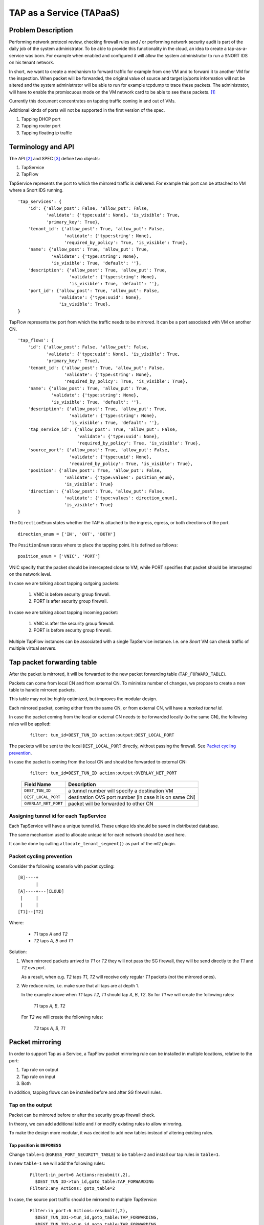 ..
 This work is licensed under a Creative Commons Attribution 3.0 Unported
 License.

 http://creativecommons.org/licenses/by/3.0/legalcode

=========================
TAP as a Service (TAPaaS)
=========================


Problem Description
===================

Performing network protocol review, checking firewall rules and / or
performing network security audit is part of the daily job of the system
administrator. To be able to provide this functionality in the cloud,
an idea to create a tap-as-a-service was born. For example when enabled
and configured it will allow the system administrator to run a SNORT IDS
on his tenant network.

In short, we want to create a mechanism to forward traffic for example
from one VM and to forward it to another VM for the inspection. When
packet will be forwarded, the original value of source and target ip/ports
information will not be altered and the system administrator will be able
to run for example tcpdump to trace these packets. The administrator, will
have to enable the promiscuous mode on the VM network card to be able to
see these packets. [1]_

Currently this document concentrates on tapping traffic coming in and out
of VMs.

Additional kinds of ports will not be supported in the first version of
the spec.

1. Tapping DHCP port
2. Tapping router port
3. Tapping floating ip traffic

Terminology and API
===================

The API [2]_ and SPEC [3]_ define two objects:

1. TapService
2. TapFlow

TapService represents the port to which the mirrored traffic is delivered.
For example this port can be attached to VM where a Snort IDS running.

::

    'tap_services': {
        'id': {'allow_post': False, 'allow_put': False,
               'validate': {'type:uuid': None}, 'is_visible': True,
               'primary_key': True},
        'tenant_id': {'allow_post': True, 'allow_put': False,
                      'validate': {'type:string': None},
                      'required_by_policy': True, 'is_visible': True},
        'name': {'allow_post': True, 'allow_put': True,
                 'validate': {'type:string': None},
                 'is_visible': True, 'default': ''},
        'description': {'allow_post': True, 'allow_put': True,
                        'validate': {'type:string': None},
                        'is_visible': True, 'default': ''},
        'port_id': {'allow_post': True, 'allow_put': False,
                    'validate': {'type:uuid': None},
                    'is_visible': True},
    }


TapFlow represents the port from which the traffic needs to be mirrored.
It can be a port associated with VM on another CN.

::

    'tap_flows': {
        'id': {'allow_post': False, 'allow_put': False,
               'validate': {'type:uuid': None}, 'is_visible': True,
               'primary_key': True},
        'tenant_id': {'allow_post': True, 'allow_put': False,
                      'validate': {'type:string': None},
                      'required_by_policy': True, 'is_visible': True},
        'name': {'allow_post': True, 'allow_put': True,
                 'validate': {'type:string': None},
                 'is_visible': True, 'default': ''},
        'description': {'allow_post': True, 'allow_put': True,
                        'validate': {'type:string': None},
                        'is_visible': True, 'default': ''},
        'tap_service_id': {'allow_post': True, 'allow_put': False,
                           'validate': {'type:uuid': None},
                           'required_by_policy': True, 'is_visible': True},
        'source_port': {'allow_post': True, 'allow_put': False,
                        'validate': {'type:uuid': None},
                        'required_by_policy': True, 'is_visible': True},
        'position': {'allow_post': True, 'allow_put': False,
                      'validate': {'type:values': position_enum},
                      'is_visible': True}
        'direction': {'allow_post': True, 'allow_put': False,
                      'validate': {'type:values': direction_enum},
                      'is_visible': True}
    }

The ``DirectionEnum`` states whether the TAP is attached to the ingress,
egress, or both directions of the port.

::

    direction_enum = ['IN', 'OUT', 'BOTH']

The ``PositionEnum`` states where to place the tapping point. It is
defined as follows:

::

    position_enum = ['VNIC', 'PORT']

VNIC specify that the packet should be intercepted close to VM,
while PORT specifies that packet should be intercepted on the network
level.

In case we are talking about tapping outgoing packets:

  1. VNIC is before security group firewall.
  2. PORT is after security group firewall.

In case we are talking about tapping incoming packet:

  1. VNIC is after the security group firewall.
  2. PORT is before security group firewall.

Multiple TapFlow instances can be associated with a single TapService
instance. I.e. one `Snort` VM can check traffic of multiple virtual servers.

Tap packet forwarding table
===========================

After the packet is mirrored, it will be forwarded to the new packet
forwarding table (``TAP_FORWARD_TABLE``).

Packets can come from local CN and from external CN. To minimize number of
changes, we propose to create a new table to handle mirrored packets.

This table may not be highly optimized, but improves the modular design.

Each mirrored packet, coming either from the same CN, or from external CN,
will have a `marked tunnel id`.

In case the packet coming from the local or external CN needs to be
forwarded locally (to the same CN), the following rules will be applied:

  ::

    filter: tun_id=DEST_TUN_ID action:output:DEST_LOCAL_PORT

The packets will be sent to the local ``DEST_LOCAL_PORT`` directly,
without passing the firewall.  See `Packet cycling prevention`_.

In case the packet is coming from the local CN and should be forwarded
to external CN:

  ::

    filter: tun_id=DEST_TUN_ID action:output:OVERLAY_NET_PORT

  +----------------------+---------------------------------------------------------+
  |   Field Name         |  Description                                            |
  +======================+=========================================================+
  | ``DEST_TUN_ID``      |  a tunnel number will specify a destination VM          |
  +----------------------+---------------------------------------------------------+
  | ``DEST_LOCAL_PORT``  |  destination OVS port number (in case it is on same CN) |
  +----------------------+---------------------------------------------------------+
  | ``OVERLAY_NET_PORT`` |  packet will be forwarded to other CN                   |
  +----------------------+---------------------------------------------------------+

Assigning tunnel id for each TapService
---------------------------------------

Each TapService will have a unique tunnel id. These unique ids should be saved
in distributed database.

The same mechanism used to allocate unique id for each network should be used here.

It can be done by calling ``allocate_tenant_segment()`` as part of the ml2 plugin.


.. _`Packet cycling prevention`:

Packet cycling prevention
-------------------------

Consider the following scenario with packet cycling:

::

 [B]----+
        |
 [A]----+---[CLOUD]
  |     |
  |     |
 [T1]--[T2]

Where:

 - *T1* taps *A* and *T2*
 - *T2* taps *A*, *B* and *T1*

Solution:

1. When mirrored packets arrived to *T1* or *T2* they will not pass the SG firewall,
   they will be send directly to the *T1* and *T2* ovs port.

   As a result, when e.g. *T2* taps *T1*, *T2* will receive only regular *T1* packets
   (not the mirrored ones).

2. We reduce rules, i.e. make sure that all taps are at depth 1.

   In the example above when *T1* taps *T2*, *T1* should tap *A*, *B*, *T2*.
   So for *T1* we will create the following rules:

     *T1* taps *A*, *B*, *T2*

   For *T2* we will create the following rules:

     *T2* taps *A*, *B*, *T1*


Packet mirroring
================

In order to support Tap as a Service, a TapFlow packet mirroring rule
can be installed in multiple locations, relative to the port:

1. Tap rule on output

2. Tap rule on input

3. Both

In addition, tapping flows can be installed before and after SG firewall rules.


Tap on the output
-----------------

Packet can be mirrored before or after the security group firewall check.

In theory, we can add additional table and / or modify existing rules to allow
mirroring.

To make the design more modular, it was decided to add new tables instead
of altering existing rules.

Tap position is ``BEFORESG``
^^^^^^^^^^^^^^^^^^^^^^^^^^^^

Change ``table=1`` (``EGRESS_PORT_SECURITY_TABLE``) to be ``table=2`` and install our
tap rules in ``table=1``.

In new ``table=1`` we will add the following rules:

 ::

    Filter1:in_port=6 Actions:resubmit(,2),
      $DEST_TUN_ID->tun_id,goto_table:TAP_FORWARDING
    Filter2:any Actions: goto_table=2

In case, the source port traffic should be mirrored to multiple `TapService`:

  ::

    Filter:in_port:6 Actions:resubmit(,2),
      $DEST_TUN_ID1->tun_id,goto_table:TAP_FORWARDING,
      $DEST_TUN_ID2->tun_id,goto_table:TAP_FORWARDING

Tap position is ``AFTERSG``
^^^^^^^^^^^^^^^^^^^^^^^^^^^

After packets pass the firewall rules they arrive to the ``table=9``
(``SERVICES_CLASSIFICATION_TABLE``).

We should move all rules from ``table=9`` to a new table (e.g. ``table=10``).

All other tables IDs should change accordingly.

We will add new rules here:

  ::

    Filter:in_port:6 Actions:resubmit(,11),
      $DEST_TUN_ID1->tun_id,goto_table:TAP_FORWARDING

In case the source port traffic should be mirrored to multiple `TapService`:

  ::

    Filter:in_port:6 Actions:resubmit(,11),
      $DEST_TUN_ID1->tun_id,goto_table:TAP_FORWARDING,
      $DEST_TUN_ID2->tun_id,goto_table:TAP_FORWARDING

Tap on the Input
----------------

Tap position is ``AFTERSG``
^^^^^^^^^^^^^^^^^^^^^^^^^^^

After passing the firewall, packets are forwarded to ``table=78`` (``INGRESS_DISPATCH_TABLE``).

We should move all rules from ``table=78`` to a new table (e.g. ``table=79``).

We will add new rules in ``table=78``:

::

    Filter:reg7=0x8 Actions:resubmit(,79),
      $DEST_TUN_ID1->tun_id,goto_table:TAP_FORWARDING

In case, the source port traffic should be mirrored to multiple TapService:

::

    Filter:in_port:6 Actions:resubmit(,79),
      $DEST_TUN_ID1->tun_id,goto_table:TAP_FORWARDING,
      $DEST_TUN_ID2->tun_id,goto_table:TAP_FORWARDING

Tap position is ``BEFORESG``
^^^^^^^^^^^^^^^^^^^^^^^^^^^^

Before the packets pass the firewall rules they arrive to the ``table=77``
(``INGRESS_SECURITY_GROUP_TABLE``).

We should move all rules from ``table=77`` to a new table (e.g. ``table=78``)
and all other tables IDs should be updated appropriately.

We will add new rules here (``table=77``)

  ::

    Filter:in_port:6 Actions:resubmit(,78),
      $DEST_TUN_ID1->tun_id,goto_table:TAP_FORWARDING

In case, the source port traffic should be mirrored to multiple TapService:

  ::

    Filter:in_port:6 Actions:resubmit(,78),
      $DEST_TUN_ID1->tun_id,goto_table:TAP_FORWARDING,
      $DEST_TUN_ID2->tun_id,goto_table:TAP_FORWARDING,

Receiving mirrored packets from other CNs
=========================================

To be able to forward packets received from other CNs on each CN that has a
TapService we will add relevant rules to forward rules to a ``TAP_FORWARDING``
table.

We will add new rule in ``table=0``:

  ::

    Filter:tun_id=$DEST_TUN_ID1 Actions=set_field:0x1->metadata,goto_table:TAP_FORWARDING
    Filter:tun_id=$DEST_TUN_ID2 Actions=set_field:0x1->metadata,goto_table:TAP_FORWARDING

Database Changes
================

In order to support TapServices the following table will be added to
distributed nosql database.

  +--------------------+---------------------------------------------+
  |   Attribute Name   |               Description                   |
  +====================+=============================================+
  |   key              |   record identify                           |
  +--------------------+---------------------------------------------+
  |   topic            |   tenant ID                                 |
  +--------------------+---------------------------------------------+
  |   port_id          |   port id of the destination VM             |
  +--------------------+---------------------------------------------+
  |   segmentation_id  |   overlay network distinguishing tunnel id  |
  +--------------------+---------------------------------------------+

The following fields were omitted here:

 * ``name``
 * ``description``

In order to support TapFlows the following table will be added to
distributed nosql database.

  +--------------------+---------------------------------------------+
  |   Attribute Name   |               Description                   |
  +====================+=============================================+
  |   key              |   record identify                           |
  +--------------------+---------------------------------------------+
  |   topic            |   tenant ID                                 |
  +--------------------+---------------------------------------------+
  |   tap_service_id   |   id of the destination TapService          |
  +--------------------+---------------------------------------------+
  |   source_port_id   |   port id of the tapped machine             |
  +--------------------+---------------------------------------------+
  |   position         |   enum ['VNIC', 'PORT']                     |
  +--------------------+---------------------------------------------+
  |   direction_enum   |   enum ['IN', 'OUT', 'BOTH']                |
  +--------------------+---------------------------------------------+

The following fields were omitted here:

 * ``name``
 * ``description``

List of relevant OpenFlow tables
================================

::

  INGRESS_CLASSIFICATION_DISPATCH_TABLE = 0
  EGRESS_PORT_SECURITY_TABLE = 1
  SERVICES_CLASSIFICATION_TABLE = 9
  INGRESS_SECURITY_GROUP_TABLE = 77
  INGRESS_DISPATCH_TABLE = 78

References
==========

.. [1] https://github.com/openstack/tap-as-a-service
.. [2] https://github.com/openstack/tap-as-a-service/blob/master/API_REFERENCE.rst
.. [3] https://review.openstack.org/#/c/256210/
